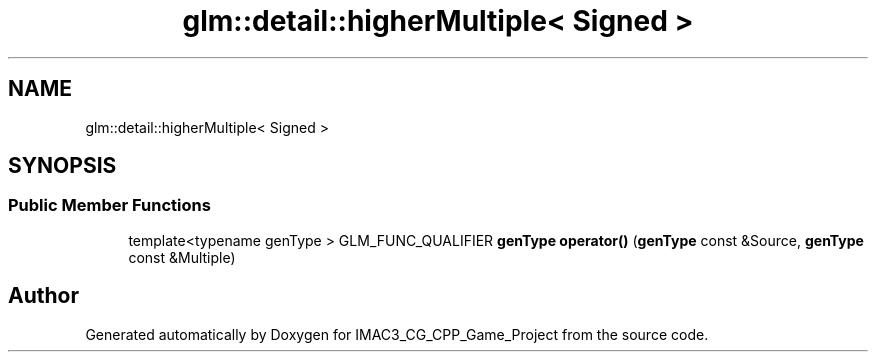 .TH "glm::detail::higherMultiple< Signed >" 3 "Fri Dec 14 2018" "IMAC3_CG_CPP_Game_Project" \" -*- nroff -*-
.ad l
.nh
.SH NAME
glm::detail::higherMultiple< Signed >
.SH SYNOPSIS
.br
.PP
.SS "Public Member Functions"

.in +1c
.ti -1c
.RI "template<typename genType > GLM_FUNC_QUALIFIER \fBgenType\fP \fBoperator()\fP (\fBgenType\fP const &Source, \fBgenType\fP const &Multiple)"
.br
.in -1c

.SH "Author"
.PP 
Generated automatically by Doxygen for IMAC3_CG_CPP_Game_Project from the source code\&.
